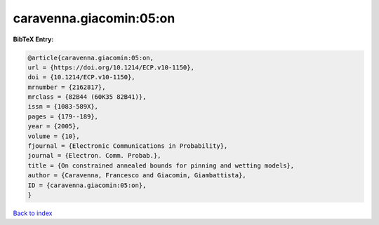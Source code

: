 caravenna.giacomin:05:on
========================

.. :cite:t:`caravenna.giacomin:05:on`

.. bibliography:: ../../All.bib

**BibTeX Entry:**

.. code-block:: bibtex

   @article{caravenna.giacomin:05:on,
   url = {https://doi.org/10.1214/ECP.v10-1150},
   doi = {10.1214/ECP.v10-1150},
   mrnumber = {2162817},
   mrclass = {82B44 (60K35 82B41)},
   issn = {1083-589X},
   pages = {179--189},
   year = {2005},
   volume = {10},
   fjournal = {Electronic Communications in Probability},
   journal = {Electron. Comm. Probab.},
   title = {On constrained annealed bounds for pinning and wetting models},
   author = {Caravenna, Francesco and Giacomin, Giambattista},
   ID = {caravenna.giacomin:05:on},
   }

`Back to index <../index>`_
